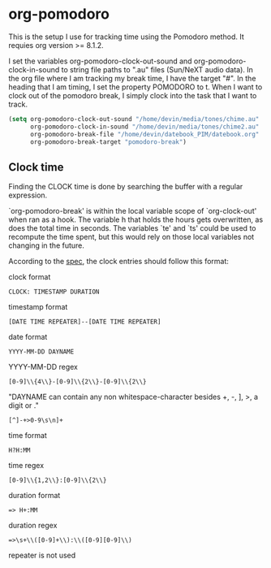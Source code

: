 * org-pomodoro
  This is the setup I use for tracking time using the Pomodoro
  method. It requies org version >= 8.1.2.

  I set the variables org-pomodoro-clock-out-sound and
  org-pomodoro-clock-in-sound to string file paths to ".au" files
  (Sun/NeXT audio data). In the org file where I am tracking my break
  time, I have the target "#<<pomodoro-break>>". In the heading that I
  am timing, I set the property POMODORO to t. When I want to clock
  out of the pomodoro break, I simply clock into the task that I want
  to track.

  #+BEGIN_SRC emacs-lisp
    (setq org-pomodoro-clock-out-sound "/home/devin/media/tones/chime.au" 
          org-pomodoro-clock-in-sound "/home/devin/media/tones/chime2.au"
          org-pomodoro-break-file "/home/devin/datebook_PIM/datebook.org"
          org-pomodoro-break-target "pomodoro-break")  
  #+END_SRC
** Clock time
   Finding the CLOCK time is done by searching the buffer with a
   regular expression.

   `org-pomodoro-break' is within the local variable scope of
   `org-clock-out' when ran as a hook. The variable h that holds the
   hours gets overwritten, as does the total time in seconds. The
   variables `te' and `ts' could be used to recompute the time spent, but
   this would rely on those local variables not changing in the future.

   According to the [[http://orgmode.org/worg/dev/org-syntax.html#Clock-_Diary_Sexp_and_Planning][spec]], the clock entries should follow this format:

   clock format
   #+BEGIN_EXAMPLE
     CLOCK: TIMESTAMP DURATION
   #+END_EXAMPLE
   
   timestamp format
   #+BEGIN_EXAMPLE
     [DATE TIME REPEATER]--[DATE TIME REPEATER] 
   #+END_EXAMPLE

   date format
   #+BEGIN_EXAMPLE
     YYYY-MM-DD DAYNAME
   #+END_EXAMPLE

   YYYY-MM-DD regex
   #+BEGIN_EXAMPLE
     [0-9]\\{4\\}-[0-9]\\{2\\}-[0-9]\\{2\\}
   #+END_EXAMPLE

   "DAYNAME can contain any non whitespace-character besides +, -, ],
   >, a digit or \n."
   #+BEGIN_EXAMPLE
     [^]-+>0-9\s\n]+
   #+END_EXAMPLE

   time format
   #+BEGIN_EXAMPLE
     H?H:MM
   #+END_EXAMPLE

   time regex
   #+BEGIN_EXAMPLE
     [0-9]\\{1,2\\}:[0-9]\\{2\\}
   #+END_EXAMPLE

   duration format
   #+BEGIN_EXAMPLE
     => H+:MM
   #+END_EXAMPLE

   duration regex
   #+BEGIN_EXAMPLE
     =>\s+\\([0-9]+\\):\\([0-9][0-9]\\)
   #+END_EXAMPLE

   repeater is not used
